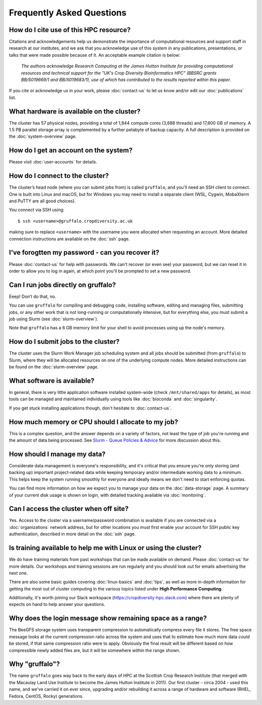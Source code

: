 Frequently Asked Questions
==========================

How do I cite use of this HPC resource?
---------------------------------------

Citations and acknowledgements help us demonstrate the importance of computational resources and support staff in research at our institutes, and we ask that you acknowledge use of this system in any publications, presentations, or talks that were made possible because of it. An acceptable example citation is below:

    *The authors acknowledge Research Computing at the James Hutton Institute for providing computational resources and technical support for the "UK's Crop Diversity Bioinformatics HPC" (BBSRC grants BB/S019669/1 and BB/X019683/1), use of which has contributed to the results reported within this paper.*

If you cite or acknowledge us in your work, please :doc:`contact-us` to let us know and/or edit our :doc:`publications` list.


What hardware is available on the cluster?
------------------------------------------

The cluster has 57 physical nodes, providing a total of 1,844 compute cores (3,688 threads) and 17,600 GB of memory. A 1.5 PB parallel storage array is complemented by a further petabyte of backup capacity. A full description is provided on the :doc:`system-overview` page.


How do I get an account on the system?
--------------------------------------

Please visit :doc:`user-accounts` for details.


How do I connect to the cluster?
--------------------------------

The cluster’s head node (where you can submit jobs from) is called ``gruffalo``, and you'll need an SSH client to connect. One is built into Linux and macOS, but for Windows you may need to install a separate client (WSL, Cygwin, MobaXterm and PuTTY are all good choices).

You connect via SSH using::

  $ ssh <username>@gruffalo.cropdiversity.ac.uk

making sure to replace ``<username>`` with the username you were allocated when requesting an account. More detailed connection instructions are available on the :doc:`ssh` page.
 

I've forogtten my password - can you recover it?
------------------------------------------------

Please :doc:`contact-us` for help with passwords. We can't recover (or even see) your password, but we can reset it in order to allow you to log in again, at which point you'll be prompted to set a new password.


Can I run jobs directly on gruffalo?
------------------------------------

Eeep! Don’t do that, no.

You can use ``gruffalo`` for compiling and debugging code, installing software, editing and managing files, submitting jobs, or any other work that is not long-running or computationally intensive, but for everything else, you must submit a job using Slurm (see :doc:`slurm-overview`).

Note that ``gruffalo`` has a 6 GB memory limit for your shell to avoid processes using up the node's memory.


How do I submit jobs to the cluster?
------------------------------------

The cluster uses the Slurm Work Manager job scheduling system and all jobs should be submitted (from ``gruffalo``) to Slurm, where they will be allocated resources on one of the underlying compute nodes. More detailed instructions can be found on the :doc:`slurm-overview` page.
  
What software is available?
---------------------------

In general, there is very little application software installed system-wide (check ``/mnt/shared/apps`` for details), as most tools can be managed and maintained individually using tools like :doc:`bioconda` and :doc:`singularity`.

If you get stuck installing applications though, don't hesitate to :doc:`contact-us`.

How much memory or CPU should I allocate to my job?
---------------------------------------------------

This is a complex question, and the answer depends on a variety of factors, not least the type of job you're running and the amount of data being processed. See `Slurm - Queue Policies & Advice <slurm-policy.html#additional-advice-and-guidance>`_ for more discussion about this.

How should I manage my data?
----------------------------

Considerate data management is everyone's responsibility, and it's critical that you ensure you're only storing (and backing up) important project-related data while keeping temporary and/or intermediate working data to a minimum. This helps keep the system running smoothly for everyone and ideally means we don't need to start enforcing quotas.

You can find more information on how we expect you to manage your data on the :doc:`data-storage` page. A summary of your current disk usage is shown on login, with detailed tracking available via :doc:`monitoring`.

Can I access the cluster when off site?
---------------------------------------

Yes. Access to the cluster via a username/password combination is available if you are connected via a :doc:`organizations` network address, but for other locations you must first enable your account for SSH public key authentication, described in more detail on the :doc:`ssh` page.


Is training available to help me with Linux or using the cluster?
-----------------------------------------------------------------

We do have training materials from past workshops that can be made available on demand. Please :doc:`contact-us` for more details. Our workshops and training sessions are run regularly and you should look out for emails advertising the next one.

There are also some basic guides covering :doc:`linux-basics` and :doc:`tips`, as well as more in-depth information for getting the most out of cluster computing in the various topics listed under **High Performance Computing**.

Additionally, it's worth joining our Slack workspace (https://cropdiversity-hpc.slack.com) where there are plenty of expects on hand to help answer your questions.

Why does the login message show remaining space as a range?
-----------------------------------------------------------

The BeeGFS storage system uses transparent compression to automatically compress every file it stores. The free space message looks at the current compression ratio across the system and uses that to estimate how much more data *could* be stored, if that same compression ratio were to apply. Obviously the final result will be different based on how compressible newly added files are, but it will be somewhere within the range shown.

Why "gruffalo"?
---------------

The name ``gruffalo`` goes way back to the early days of HPC at the Scottish Crop Research Institute (that merged with the Macaulay Land Use Institute to become the James Hutton Institute in 2011). Our first cluster - circa 2004 - used this name, and we've carried it on ever since, upgrading and/or rebuilding it across a range of hardware and software (RHEL, Fedora, CentOS, Rocky) generations.


.. raw:: html
   
   <script defer data-domain="cropdiversity.ac.uk" src="https://plausible.hutton.ac.uk/js/plausible.js"></script>
